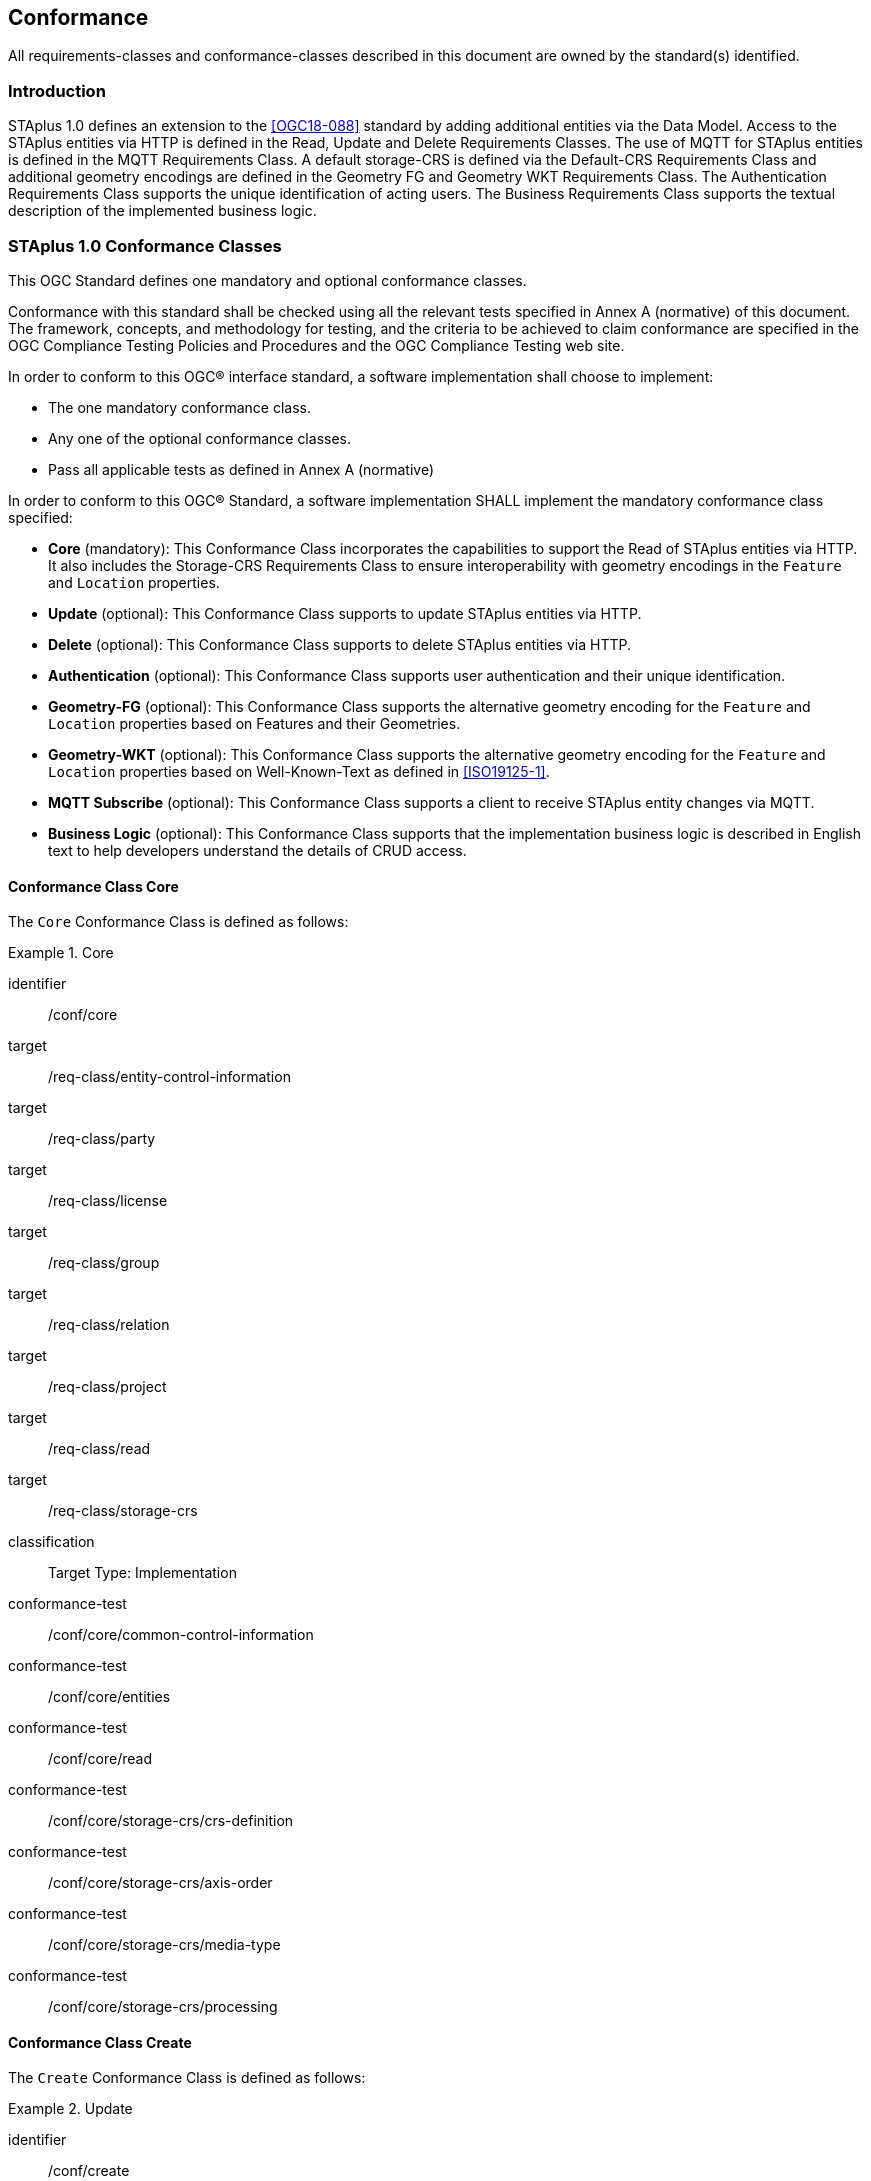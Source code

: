 == Conformance

All requirements-classes and conformance-classes described in this document are owned by the standard(s) identified.

=== Introduction

STAplus 1.0 defines an extension to the <<OGC18-088>> standard by adding additional entities via the Data Model. Access to the STAplus entities via HTTP is defined in the Read, Update and Delete Requirements Classes. The use of MQTT for STAplus entities is defined in the MQTT Requirements Class. A default storage-CRS is defined via the Default-CRS Requirements Class and additional geometry encodings are defined in the Geometry FG and Geometry WKT Requirements Class. The Authentication Requirements Class supports the unique identification of acting users. The Business Requirements Class supports the textual description of the implemented business logic.

=== STAplus 1.0 Conformance Classes
This OGC Standard defines one mandatory and optional conformance classes.

Conformance with this standard shall be checked using all the relevant tests specified in Annex A (normative) of this document. The framework, concepts, and methodology for testing, and the criteria to be achieved to claim conformance are specified in the OGC Compliance Testing Policies and Procedures and the OGC Compliance Testing web site.

In order to conform to this OGC® interface standard, a software implementation shall choose to implement:

* The one mandatory conformance class.
* Any one of the optional conformance classes.
* Pass all applicable tests as defined in Annex A (normative)

In order to conform to this OGC® Standard, a software implementation SHALL implement the mandatory conformance class specified:

* *Core* (mandatory): This Conformance Class incorporates the capabilities to support the Read of STAplus entities via HTTP. It also includes the Storage-CRS Requirements Class to ensure interoperability with geometry encodings in the `Feature` and `Location` properties.

* *Update* (optional): This Conformance Class supports to update STAplus entities via HTTP.

* *Delete* (optional): This Conformance Class supports to delete STAplus entities via HTTP.

* *Authentication* (optional): This Conformance Class supports user authentication and their unique identification.

* *Geometry-FG* (optional): This Conformance Class supports the alternative geometry encoding for the `Feature` and `Location` properties based on Features and their Geometries.

* *Geometry-WKT* (optional): This Conformance Class supports the alternative geometry encoding for the `Feature` and `Location` properties based on Well-Known-Text as defined in <<ISO19125-1>>.

* *MQTT Subscribe* (optional): This Conformance Class supports a client to receive STAplus entity changes via MQTT.

* *Business Logic* (optional): This Conformance Class supports that the implementation business logic is described in English text to help developers understand the details of CRUD access.

==== Conformance Class *Core*
The `Core` Conformance Class is defined as follows:
[conformance_class]
.Core
====
[%metadata]
identifier:: /conf/core
target:: /req-class/entity-control-information
target:: /req-class/party
target:: /req-class/license
target:: /req-class/group
target:: /req-class/relation
target:: /req-class/project
target:: /req-class/read
target:: /req-class/storage-crs

classification:: Target Type: Implementation
conformance-test:: /conf/core/common-control-information
conformance-test:: /conf/core/entities
conformance-test:: /conf/core/read
conformance-test:: /conf/core/storage-crs/crs-definition
conformance-test:: /conf/core/storage-crs/axis-order
conformance-test:: /conf/core/storage-crs/media-type
conformance-test:: /conf/core/storage-crs/processing
====

==== Conformance Class *Create*
The `Create` Conformance Class is defined as follows:
[conformance_class]
.Update
====
[%metadata]
identifier:: /conf/create
inherit:: /conf/core
target:: /req-class/create

classification:: Target Type: Implementation
conformance-test:: /conf/create/http
====

==== Conformance Class *Update*
The `Update` Conformance Class is defined as follows:
[conformance_class]
.Update
====
[%metadata]
identifier:: /conf/update
inherit:: /conf/core
target:: /req-class/update

classification:: Target Type: Implementation
conformance-test:: /conf/update/put
conformance-test:: /conf/update/patch
====

==== Conformance Class *Delete*
The `Delete` Conformance Class is defined as follows:
[conformance_class]
.Delete
====
[%metadata]
identifier:: /conf/delete
inherit:: /conf/core
target:: /req-class/delete

classification:: Target Type: Implementation
conformance-test:: /conf/delete/entity
====

==== Conformance Class *Authentication*
The `Authentication` Conformance Class is defined as follows:
[conformance_class]
.Authentication
====
[%metadata]
identifier:: /conf/authentication
inherit:: /conf/core
target:: /req-class/authentication

classification:: Target Type: Implementation
conformance-test:: /conf/authentication/id
conformance-test:: /conf/authentication/anon-personal-data-crud
conformance-test:: /conf/authentication/own-personal-data-crud
conformance-test:: /conf/authentication/other-personal-data-crud
====

==== Conformance Class *Geometry FG*
The `Geometry FG` Conformance Class is defined as follows:
[conformance_class]
.Geometry FG
====
[%metadata]
identifier:: /conf/geometry-fg
inherit:: /conf/core
target:: /req-class/geometry-fg

classification:: Target Type: Implementation
conformance-test:: /conf/geometry-fg//media-type
conformance-test:: /conf/geometry-fg/default-crs
conformance-test:: /conf/geometry-fg/supported-crs
conformance-test:: /conf/geometry-fg/crs-error
conformance-test:: /conf/geometry-fg/processing
conformance-test:: /conf/geometry-fg/out
====

==== Conformance Class *Geometry WKT*
The `Geometry WKT` Conformance Class is defined as follows:
[conformance_class]
.Geoemtry WKT
====
[%metadata]
identifier:: /conf/geometry-wkt
inherit:: /conf/core
target:: /req-class/geometry-wkt

classification:: Target Type: Implementation
conformance-test:: /conf/geometry-wkt/media-type
conformance-test:: /conf/geometry-wkt/crs-definition
conformance-test:: /conf/geometry-wkt/default-crs
conformance-test:: /conf/geometry-wkt/supported-crs
conformance-test:: /conf/geometry-wkt/crs-error
conformance-test:: /conf/geometry-wkt/value
conformance-test:: /conf/geometry-wkt/processing
conformance-test:: /conf/geometry-wkt/out
====

==== Conformance Class *MQTT Subscribe*
The `MQTT Subscribe` Conformance Class is defined as follows:
[conformance_class]
.MQTT Subscribe
====
[%metadata]
identifier:: /conf/mqtt-subscribe
inherit:: /conf/core
target:: /req-class/mqtt-subscribe

classification:: Target Type: Implementation
conformance-test:: /conf/mqtt-subscribe/definition
====

==== Conformance Class *Business Logic*
The `Business Logic` Conformance Class is defined as follows:
[conformance_class]
.Business Logic
====
[%metadata]
identifier:: /conf/business-logic
inherit:: /conf/core
target:: /req-class/business-logic

classification:: Target Type: Implementation
conformance-test:: /conf/business-logic/definition
====